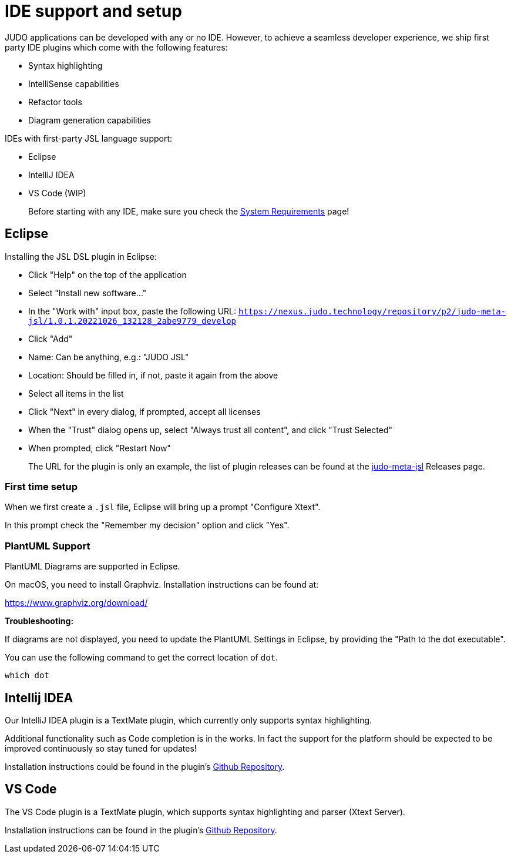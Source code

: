 = IDE support and setup

:idprefix:
:idseparator: -

JUDO applications can be developed with any or no IDE. However, to achieve a seamless developer experience, we ship first party
IDE plugins which come with the following features:

- Syntax highlighting
- IntelliSense capabilities
- Refactor tools
- Diagram generation capabilities

IDEs with first-party JSL language support:

- Eclipse
- IntelliJ IDEA
- VS Code (WIP)

> Before starting with any IDE, make sure you check the xref:ROOT:getting-started/01_system-requirements.adoc[System Requirements] page!

== Eclipse

Installing the JSL DSL plugin in Eclipse:

* Click "Help" on the top of the application
* Select "Install new software..."
* In the "Work with" input box, paste the following URL: `https://nexus.judo.technology/repository/p2/judo-meta-jsl/1.0.1.20221026_132128_2abe9779_develop`
* Click "Add"
  * Name: Can be anything, e.g.: "JUDO JSL"
  * Location: Should be filled in, if not, paste it again from the above
* Select all items in the list
* Click "Next" in every dialog, if prompted, accept all licenses
* When the "Trust" dialog opens up, select "Always trust all content", and click "Trust Selected"
* When prompted, click "Restart Now"

> The URL for the plugin is only an example, the list of plugin releases can be found at the https://github.com/BlackBeltTechnology/judo-meta-jsl/releases[judo-meta-jsl] Releases page.

=== First time setup

When we first create a `.jsl` file, Eclipse will bring up a prompt "Configure Xtext".

In this prompt check the "Remember my decision" option and click "Yes".

=== PlantUML Support

PlantUML Diagrams are supported in Eclipse.

On macOS, you need to install Graphviz. Installation instructions can be found at:

https://www.graphviz.org/download/

**Troubleshooting:**

If diagrams are not displayed, you need to update the PlantUML Settings in Eclipse, by providing the "Path to the dot executable".

You can use the following command to get the correct location of `dot`.

```
which dot
```

== Intellij IDEA

Our IntelliJ IDEA plugin is a TextMate plugin, which currently only supports syntax highlighting.

Additional functionality such as Code completion is in the works. In fact the support for the platform should be expected
to be improved continuously so stay tuned for updates!

Installation instructions could be found in the plugin's https://github.com/BlackBeltTechnology/jsl.tmbundle/blob/develop/doc/install-idea.adoc[Github Repository,window=_blank].

== VS Code

The VS Code plugin is a TextMate plugin, which supports syntax highlighting and parser (Xtext Server).

Installation instructions can be found in the plugin's https://github.com/BlackBeltTechnology/judo-jsl-vscode[Github Repository,window=_blank].